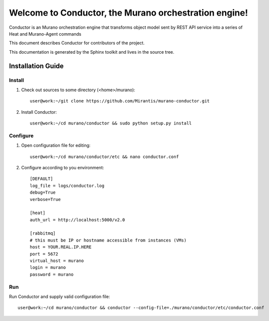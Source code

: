 ..
      Copyright 2010 OpenStack Foundation
      All Rights Reserved.

      Licensed under the Apache License, Version 2.0 (the "License"); you may
      not use this file except in compliance with the License. You may obtain
      a copy of the License at

          http://www.apache.org/licenses/LICENSE-2.0

      Unless required by applicable law or agreed to in writing, software
      distributed under the License is distributed on an "AS IS" BASIS, WITHOUT
      WARRANTIES OR CONDITIONS OF ANY KIND, either express or implied. See the
      License for the specific language governing permissions and limitations
      under the License.

=======================================================
Welcome to Conductor, the Murano orchestration engine!
=======================================================

Conductor is an Murano orchestration engine that transforms object model sent by
REST API service into a series of Heat and Murano-Agent commands

This document describes Conductor for contributors of the project.

This documentation is generated by the Sphinx toolkit and lives in the source
tree.

Installation Guide
==================
Install
-------

1. Check out sources to some directory (<home>/murano)::

    user@work:~/git clone https://github.com/Mirantis/murano-conductor.git

2. Install Conductor::

    user@work:~/cd murano/conductor && sudo python setup.py install

Configure
---------

1. Open configuration file for editing::

    user@work:~/cd murano/conductor/etc && nano conductor.conf

2. Configure according to you environment::

    [DEFAULT]
    log_file = logs/conductor.log
    debug=True
    verbose=True

    [heat]
    auth_url = http://localhost:5000/v2.0

    [rabbitmq]
    # this must be IP or hostname accessible from instances (VMs)
    host = YOUR.REAL.IP.HERE
    port = 5672
    virtual_host = murano
    login = murano
    password = murano

Run
----

Run Conductor and supply valid configuration file::

    user@work:~/cd murano/conductor && conductor --config-file=./murano/conductor/etc/conductor.conf

